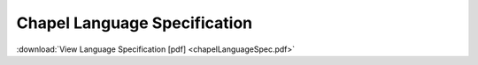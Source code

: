 .. _chapel-spec:

Chapel Language Specification
=============================

:download:`View Language Specification [pdf] <chapelLanguageSpec.pdf>`
